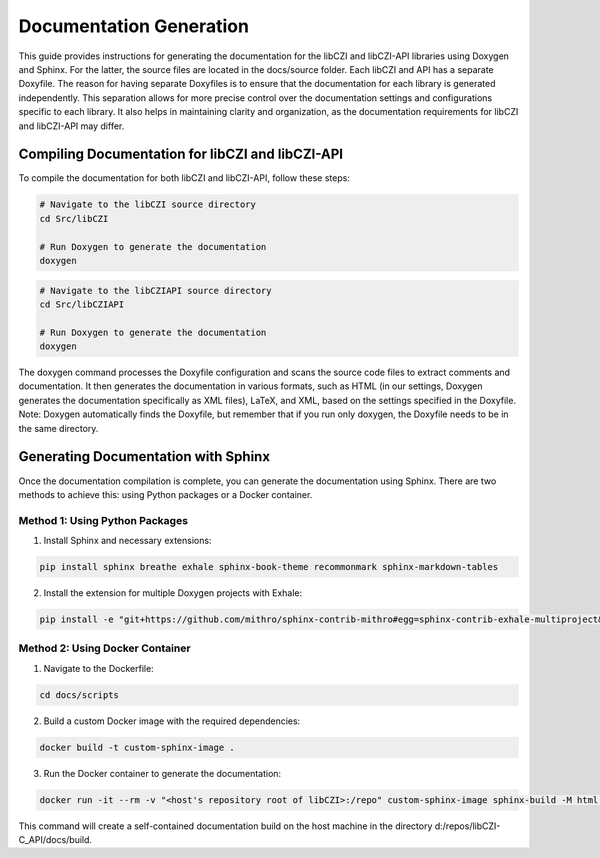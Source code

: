 Documentation Generation
========================
This guide provides instructions for generating the documentation for the libCZI and libCZI-API libraries using Doxygen and Sphinx. For the latter, the source files are located in the docs/source folder.
Each libCZI and API has a separate Doxyfile. The reason for having separate Doxyfiles is to ensure that the documentation for each library is generated independently. This separation allows for more precise control over the documentation settings and configurations specific to each library. It also helps in maintaining clarity and organization, as the documentation requirements for libCZI and libCZI-API may differ.

Compiling Documentation for libCZI and libCZI-API
^^^^^^^^^^^^^^^^^^^^^^^^^^^^^^^^^^^^^^^^^^^^^^^^^
To compile the documentation for both libCZI and libCZI-API, follow these steps:


.. code-block:: bash
	
	# Navigate to the libCZI source directory
	cd Src/libCZI

	# Run Doxygen to generate the documentation
	doxygen


.. code-block:: bash

	# Navigate to the libCZIAPI source directory
	cd Src/libCZIAPI

	# Run Doxygen to generate the documentation
	doxygen

The doxygen command processes the Doxyfile configuration and scans the source code files to extract comments and documentation. It then generates the documentation in various formats, such as HTML (in our settings, Doxygen generates the documentation specifically as XML files), LaTeX, and XML, based on the settings specified in the Doxyfile.
Note: Doxygen automatically finds the Doxyfile, but remember that if you run only doxygen, the Doxyfile needs to be in the same directory.

Generating Documentation with Sphinx
^^^^^^^^^^^^^^^^^^^^^^^^^^^^^^^^^^^^
Once the documentation compilation is complete, you can generate the documentation using Sphinx. There are two methods to achieve this: using Python packages or a Docker container.

Method 1: Using Python Packages
-------------------------------
1. Install Sphinx and necessary extensions:

.. code-block:: bash

	pip install sphinx breathe exhale sphinx-book-theme recommonmark sphinx-markdown-tables

2. Install the extension for multiple Doxygen projects with Exhale:

.. code-block:: bash

	pip install -e "git+https://github.com/mithro/sphinx-contrib-mithro#egg=sphinx-contrib-exhale-multiproject&subdirectory=sphinx-contrib-exhale-multiproject"

Method 2: Using Docker Container
--------------------------------
1. Navigate to the Dockerfile:

.. code-block:: bash

	cd docs/scripts

2. Build a custom Docker image with the required dependencies:

.. code-block:: bash
	
	docker build -t custom-sphinx-image .

3. Run the Docker container to generate the documentation:

.. code-block:: bash
	
	docker run -it --rm -v "<host's repository root of libCZI>:/repo" custom-sphinx-image sphinx-build -M html repo/docs/source repo/docs/build

This command will create a self-contained documentation build on the host machine in the directory d:/repos/libCZI-C_API/docs/build.
